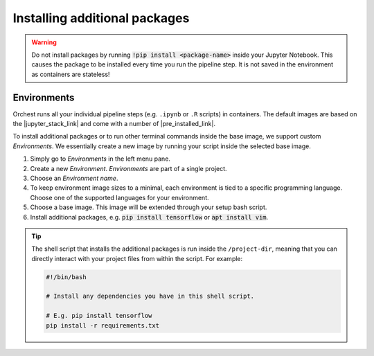 Installing additional packages
==============================

.. warning::
   Do not install packages by running :code:`!pip install <package-name>` inside your
   Jupyter Notebook. This causes the package to be installed every time you run the pipeline
   step. It is not saved in the environment as containers are stateless!

.. _environments:

Environments
------------

Orchest runs all your individual pipeline steps (e.g. ``.ipynb`` or ``.R`` scripts) in
containers. The default images are based on the |jupyter_stack_link| and come with a number of
|pre_installed_link|.

To install additional packages or to run other terminal commands inside the base image, we support
custom *Environments*. We essentially create a new image by running your script inside the selected base
image.

1. Simply go to *Environments* in the left menu pane.
2. Create a new *Environment*. *Environments* are part of a single project.
3. Choose an *Environment name*.
4. To keep environment image sizes to a minimal, each environment is tied to a specific programming 
   language. Choose one of the supported languages for your environment.
5. Choose a base image. This image will be extended through your setup bash script.
6. Install additional packages, e.g. :code:`pip install tensorflow` or
   :code:`apt install vim`.

.. tip::

    The shell script that installs the additional packages is run inside the ``/project-dir``,
    meaning that you can directly interact with your project files from within the script. For
    example:

    .. code-block:: bash

       #!/bin/bash

       # Install any dependencies you have in this shell script.

       # E.g. pip install tensorflow
       pip install -r requirements.txt

.. |jupyter_stack_link| raw:: html

  <a href="https://jupyter-docker-stacks.readthedocs.io/en/latest/"
  target="_blank">Jupyter Docker Stacks</a>

.. |pre_installed_link| raw:: html

   <a
   href="https://jupyter-docker-stacks.readthedocs.io/en/latest/using/selecting.html"
   target="_nlank">pre-installed packages</a>
